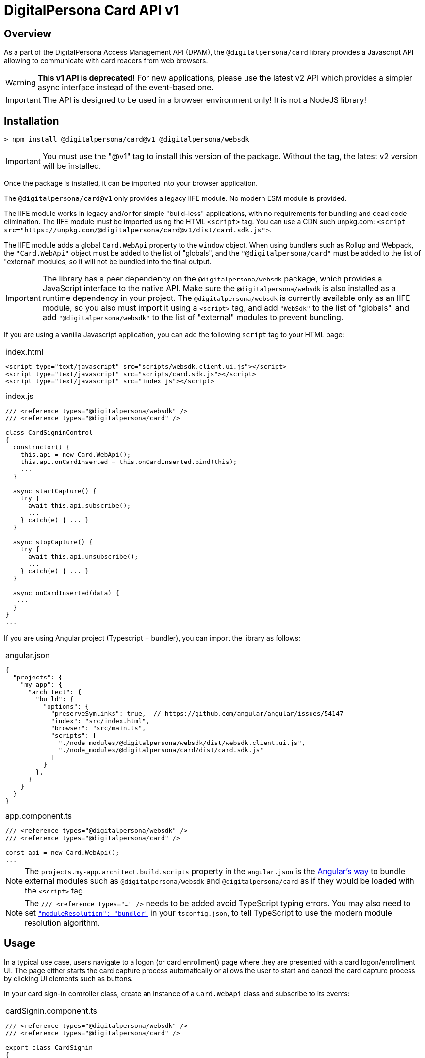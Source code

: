 = DigitalPersona Card API v1
:table-caption!:

toc::[]


== Overview

As a part of the DigitalPersona Access Management API (DPAM), the `@digitalpersona/card` library provides a Javascript API allowing to communicate
with card readers from web browsers.

WARNING: **This v1 API is deprecated!** For new applications, please use the latest v2 API which provides a simpler async interface instead of the
event-based one.

IMPORTANT: The API is designed to be used in a browser environment only! It is not a NodeJS library!

== Installation

```shell
> npm install @digitalpersona/card@v1 @digitalpersona/websdk
```

IMPORTANT: You must use the "@v1" tag to install this version of the package.
Without the tag, the latest v2 version will be installed.

Once the package is installed, it can be imported into your browser application.

The `@digitalpersona/card@v1` only provides a legacy IIFE module.
No modern ESM module is provided.

The IIFE module works in legacy and/or for simple "build-less" applications,
with no requirements for bundling and dead code elimination. The IIFE module
must be imported using the HTML `<script>` tag. You can use a CDN such unpkg.com:
`<script src="https://unpkg.com/@digitalpersona/card@v1/dist/card.sdk.js">`.

The IIFE module adds a global `Card.WebApi` property to the `window` object.
When using bundlers such as Rollup and Webpack, the `"Card.WebApi"` object must be
added to the list of "globals", and the `"@digitalpersona/card"` must be added
to the list of "external" modules, so it will not be bundled into the final
output.

IMPORTANT: The library has a peer dependency on the `@digitalpersona/websdk` package,
  which provides a JavaScript interface to the native API.
  Make sure the `@digitalpersona/websdk` is also installed as a runtime dependency
  in your project. The `@digitalpersona/websdk` is currently available only
  as an IIFE module, so you also must import it using a `<script>` tag,
  and add `"WebSdk"` to the list of "globals", and add `"@digitalpersona/websdk"`
  to the list of "external" modules to prevent bundling.

If you are using a vanilla Javascript application, you can add the following
`script` tag to your HTML page:

[separator=¦]
|===
a¦
.index.html
[source,html]
----
<script type="text/javascript" src="scripts/websdk.client.ui.js"></script>
<script type="text/javascript" src="scripts/card.sdk.js"></script>
<script type="text/javascript" src="index.js"></script>
----

.index.js
[source,js]
----
/// <reference types="@digitalpersona/websdk" />
/// <reference types="@digitalpersona/card" />

class CardSigninControl
{
  constructor() {
    this.api = new Card.WebApi();
    this.api.onCardInserted = this.onCardInserted.bind(this);
    ...
  }

  async startCapture() {
    try {
      await this.api.subscribe();
      ...
    } catch(e) { ... }
  }

  async stopCapture() {
    try {
      await this.api.unsubscribe();
      ...
    } catch(e) { ... }
  }

  async onCardInserted(data) {
   ...
  }
}
...

----
|===


If you are using Angular project (Typescript + bundler), you can
import the library as follows:

[separator=¦]
|===
a¦
.angular.json
[source,json]
----
{
  "projects": {
    "my-app": {
      "architect": {
        "build": {
          "options": {
            "preserveSymlinks": true,  // https://github.com/angular/angular/issues/54147
            "index": "src/index.html",
            "browser": "src/main.ts",
            "scripts": [
              "./node_modules/@digitalpersona/websdk/dist/websdk.client.ui.js",
              "./node_modules/@digitalpersona/card/dist/card.sdk.js"
            ]
          }
        },
      }
    }
  }
}
----

.app.component.ts
[source,typescript]
----
/// <reference types="@digitalpersona/websdk" />
/// <reference types="@digitalpersona/card" />

const api = new Card.WebApi();
...

----
|===

NOTE: The `projects.my-app.architect.build.scripts` property in the `angular.json`
is the https://angular.dev/reference/configs/workspace-config#build-target[Angular's way]
to bundle external modules such as `@digitalpersona/websdk` and `@digitalpersona/card`
as if they would be loaded with the `<script>` tag.

NOTE: The `/// <reference types="..." />` needs to be added avoid TypeScript typing errors.
You may also need to set https://www.typescriptlang.org/tsconfig/#moduleResolution[`"moduleResolution": "bundler"`]
in your `tsconfig.json`, to tell TypeScript to use the modern module resolution algorithm.

== Usage

In a typical use case, users navigate to a logon (or card enrollment) page
where they are presented with a card logon/enrollment UI. The page either
starts the card capture process automatically or allows the user to start and
cancel the card capture process by clicking UI elements such as buttons.

In your card sign-in controller class, create an instance of a `Card.WebApi`
class and subscribe to its events:

[separator=¦]
|===
a¦

.cardSignin.component.ts
[source,typescript]
----
// NOTE: Make sure you import only typings here, not a code!
// Also make sure this is not a NodeJS module. Card API is a browser-only library!

/// <reference types="@digitalpersona/websdk" />
/// <reference types="@digitalpersona/card" />

export class CardSignin
{
    constructor() {
      this.api = new Card.WebApi();
      this.api.onReaderConnected = this.onReaderConnected.bind(this);
      this.api.onReaderDisconnected = this.onReaderDisconnected.bind(this);
      this.api.onCardInserted = this.onCardInserted.bind(this);
      this.api.onCardRemoved = this.onCardRemoved.bind(this);
      this.api.onCommunicationFailed = this.onCommunicationFailed.bind(this);
      this.capturing = false;
    }

    // Event handlers
    async onReaderConnected(event) { ... }
    async onReaderDisconnected(event) { ... }
    async onCardInserted(event) { ... }
    async onCardRemoved(event) { ... }
    async onCommunicationFailed(event) { ... }

    ...
}
----
|===

The Card API requires a HID DigitalPersona Agent running on a client machine.
This agent provides a secure communication channel between a browser and a card
device driver.

The DigitalPersona Agent is a native Microsoft Windows application and is a part of
HID DigitalPersona clients such as:

* HID DigitalPersona Workstation
* HID DigitalPersona Kiosk
* HID Authentication Device Client (ADC, previously Lite Client)

If you expect that your users may not have any of the HID DigitalPersona clients installed, provide a https://digitalpersona.hidglobal.com/lite-client/[link
to the HID ADC download] in a reader communication error:


[separator=¦]
|===
a¦

.cardSignin.component.html
[source,html]
----
<div class="reader-communication-error">
  Cannot connect to you fingerprint device.
  Make sure the device is connected.
  If you do not use HID DigitalPersona Workstation or Kiosk,
  you may need to download and install the
  <a href="https://digitalpersona.hidglobal.com/lite-client/">
    HID Authentication Device Client
  </a>.
</div>
----

.cardSignin.component.ts
[source,typescript]
----
class CardSignin
{
    ...
    async onCommunicationFailed(event) {
        // TODO: display the `.reader-communication-error` block
        ...
    }
}
----
|===


To start capturing card data, start listening for card events using the `subscribe()` method. To stop listening, use the `unsubscribe()` method:

[separator=¦]
|===
a¦

[source,typescript]
----
class CardSignin {
    ....
    async startCapture() {
        try {
            await this.api.subscribe();
            this.capturing = true;
        } catch (error) {
            this.handleError(error);
        }
    }

    async stopCapture() {
        if (!this.capturing) return;
        try {
            await this.api.unsubscribe();
        } catch (error) {
            this.handleError(error);
        }
        this.capturing = false;
    }
}
----
|===

When a card is presented, first detect its type, then handle the card depending
on the card type and intent of the capture (enrollment or authentication).

NOTE: Smart cards require users to enter the card PIN, while contactless and
proximity cards can be used without entering any code.

[separator=¦]
|===
a¦

[source,typescript]
----
class CardSignin {
    ...
    async onCardInserted(event: CardInserted)
    {
        try {
            // get card type and other info
            const card =
                await this.api.getCardInfo(event.deviceId);
            if (!card) return; // the card was removed too early

            // for smartcards, obtain PIN from the user first
            var pin;
            if (card.Type == Card.CardType.Contact) {
                pin = await this.promptPIN();
            }

            // depending on the purpose of the card capture
            // (enrollment of authentication), read corresponding card data
            if (this.enrolling) {
                const cardData =
                    await this.api.getCardEnrollData(card.Reader, pin);
                await this.enrollCard(cardData);
                ...

            } else {
                const cardData =
                    await this.api.getCardAuthData(card.Reader, pin);
                this.token = await this.signin(cardData);
                ...
            }

        }
        catch (error) {
            this.handleError(error);
        }
    }

    async promptPIN() {
        // TODO: show UI prompting the user to enter the smartcard PIN
    }

    async enrollCard(cardData) { ... }

    async signin(cardData, cardType) {
        // TODO: use the cardData to authenticate or identify the user.
        // NOTE: smartcards support only authentication.
    }
}
----
|===

In addition, using the Card API, you can:

* Enumerate all card readers in the system using the `enumerateReaders` method.
* Enumerate cards on a specific reader using the `enumerateCards` method.
* Read the UID of a card on a specific reader using the `getCardUid` method.
* Read an object name of a card on a specific reader using the `getCardObjectName` method. The object name is a base64-encoded GUID of an object stored in the user's
record in the database (AD or LDS).
